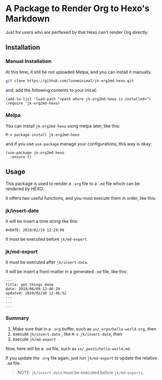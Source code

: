 #+DATE: 2019/02/19 12:29:08

* A Package to Render Org to Hexo's Markdown

Just for users who are perflexed by that Hexo can't render Org directly.

** Installation

*** Manual Installation

At this time, it still be not uploaded Melpa, and you can install it manually.

#+BEGIN_SRC sh
git clone https://github.com/loveminimal/jk-org2md-hexo.git
#+END_SRC

and, add the following contents to your init.el:

#+BEGIN_SRC elisp
  (add-to-list 'load-path "<path where jk-org2md-hexo is installed>")
  (require 'jk-org2md-hexo)
#+END_SRC

*** Melpa

You can install =jk-org2md-hexo= using melpa later, like this:

#+BEGIN_SRC elisp
  M-x package-install jk-org2md-hexo
#+END_SRC

and if you use =use-package= manage your configurations, this way is okay:

#+BEGIN_SRC elisp
  (use-package jk-org2md-hexo
    :ensure t)
#+END_SRC

** Usage

This package is used to render a =.org= file to a =.md= file which can be rendered by HEXO.

It offers two useful functions, and you must execute them in order, like this:

*** jk/insert-date

It will be insert a time string like this:

#+BEGIN_EXAMPLE
  #+DATE: 2019/02/19 12:29:08
#+END_EXAMPLE

It must be executed before =jk/md-export=. 

*** jk/md-export

It must be executed after =jk/insert-date=. 

It will be insert a front-matter in a generated =.md= file, like this:

#+BEGIN_EXAMPLE
  ---
  title: get things done  
  date: 2018/06/09 12:46:29
  updated: 2019/02/10 12:46:52
  ---
  ...
  ...
#+END_EXAMPLE

*** Summary

1. Make sure that in a =.org= buffer, such as =xx/_orgs/hello-world.org=, then
2. execute =jk/insert-date= , like =M-x jk/insert-date=, then
3. execute =jk/md-export=

Now, here will be a =.md= file, such as =xx/_posts/hello-world.md=.

If you update the =.org= file again, just run =jk/md-export= to update the relative =.md= file.

#+BEGIN_QUOTE
  NOTE: =jk/insert-date= must be executed before =jk/md-exports=.
#+END_QUOTE
